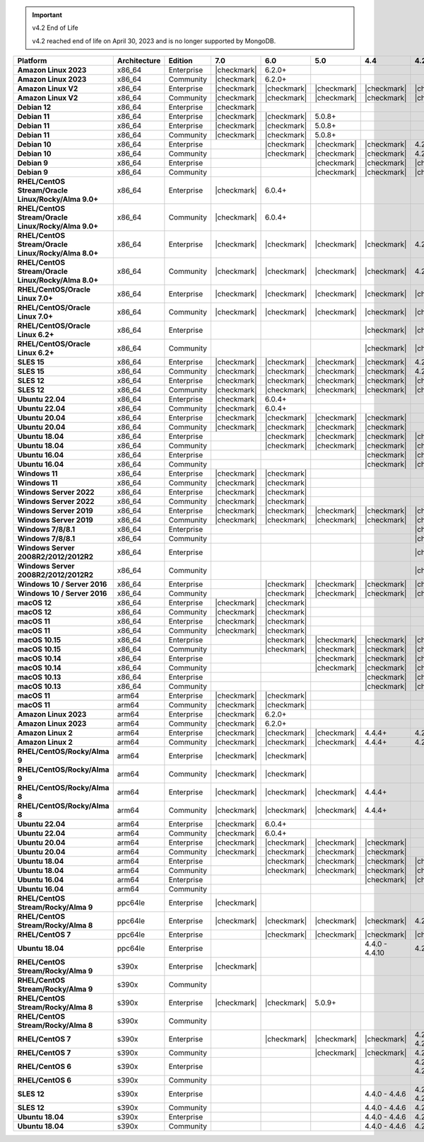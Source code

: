 .. important:: v4.2 End of Life

   v4.2 reached end of life on April 30, 2023 and is no longer 
   supported by MongoDB.


.. list-table::
   :header-rows: 1
   :stub-columns: 1
   :class: compatibility
   :widths: 20 15 15 10 10 10 10 10

   * - Platform
     - Architecture
     - Edition
     - 7.0
     - 6.0
     - 5.0     
     - 4.4      
     - 4.2      

   * - Amazon Linux 2023
     - x86_64
     - Enterprise
     - |checkmark|
     - 6.2.0+
     - 
     - 
     -

   * - Amazon Linux 2023
     - x86_64
     - Community
     - |checkmark|
     - 6.2.0+
     - 
     - 
     -

   * - Amazon Linux V2
     - x86_64
     - Enterprise
     - |checkmark|
     - |checkmark|
     - |checkmark|
     - |checkmark|
     - |checkmark|

   * - Amazon Linux V2
     - x86_64
     - Community
     - |checkmark|
     - |checkmark|
     - |checkmark|
     - |checkmark|
     - |checkmark|

   * - Debian 12
     - x86_64
     - Enterprise
     - |checkmark|
     - 
     - 
     - 
     - 
  
   * - Debian 11
     - x86_64
     - Enterprise
     - |checkmark| 
     - |checkmark|
     - 5.0.8+
     - 
     - 

   * - Debian 11
     - x86_64
     - Enterprise
     - |checkmark|
     - |checkmark|
     - 5.0.8+
     - 
     - 

   * - Debian 11
     - x86_64
     - Community
     - |checkmark|
     - |checkmark|
     - 5.0.8+
     - 
     - 

   * - Debian 10
     - x86_64
     - Enterprise
     - 
     - |checkmark|
     - |checkmark|
     - |checkmark|
     - 4.2.1+

   * - Debian 10
     - x86_64
     - Community
     -
     - |checkmark|
     - |checkmark|
     - |checkmark|
     - 4.2.1+

   * - Debian 9
     - x86_64
     - Enterprise
     -
     -
     - |checkmark|
     - |checkmark|
     - |checkmark|

   * - Debian 9
     - x86_64
     - Community
     -
     -
     - |checkmark|
     - |checkmark|
     - |checkmark|

   * - RHEL/CentOS Stream/Oracle Linux/Rocky/Alma 9.0+
     - x86_64
     - Enterprise
     - |checkmark|
     - 6.0.4+
     -
     -
     -

   * - RHEL/CentOS Stream/Oracle Linux/Rocky/Alma 9.0+
     - x86_64
     - Community
     - |checkmark|
     - 6.0.4+
     -
     -
     -
   
   * - RHEL/CentOS Stream/Oracle Linux/Rocky/Alma 8.0+
     - x86_64
     - Enterprise
     - |checkmark|
     - |checkmark|
     - |checkmark|
     - |checkmark|
     - 4.2.1+

   * - RHEL/CentOS Stream/Oracle Linux/Rocky/Alma 8.0+
     - x86_64
     - Community
     - |checkmark|
     - |checkmark|
     - |checkmark|
     - |checkmark|
     - 4.2.1+

   * - RHEL/CentOS/Oracle Linux 7.0+
     - x86_64
     - Enterprise
     - |checkmark|
     - |checkmark|
     - |checkmark|
     - |checkmark|
     - |checkmark|

   * - RHEL/CentOS/Oracle Linux 7.0+
     - x86_64
     - Community
     - |checkmark|
     - |checkmark|
     - |checkmark|
     - |checkmark|
     - |checkmark|

   * - RHEL/CentOS/Oracle Linux 6.2+
     - x86_64
     - Enterprise
     -
     -
     -
     - |checkmark|
     - |checkmark|

   * - RHEL/CentOS/Oracle Linux 6.2+
     - x86_64
     - Community
     -
     -
     -
     - |checkmark|
     - |checkmark|

   * - SLES 15
     - x86_64
     - Enterprise
     - |checkmark|
     - |checkmark|
     - |checkmark|
     - |checkmark|
     - 4.2.1+

   * - SLES 15
     - x86_64
     - Community
     - |checkmark|
     - |checkmark|
     - |checkmark|
     - |checkmark|
     - 4.2.1+

   * - SLES 12
     - x86_64
     - Enterprise
     - |checkmark|
     - |checkmark|
     - |checkmark|
     - |checkmark|
     - |checkmark|

   * - SLES 12
     - x86_64
     - Community
     - |checkmark|
     - |checkmark|
     - |checkmark|
     - |checkmark|
     - |checkmark|

   * - Ubuntu 22.04
     - x86_64
     - Enterprise
     - |checkmark|
     - 6.0.4+
     -
     -
     -

   * - Ubuntu 22.04
     - x86_64
     - Community
     - |checkmark|
     - 6.0.4+
     -
     -
     -

   * - Ubuntu 20.04
     - x86_64
     - Enterprise
     - |checkmark|
     - |checkmark|
     - |checkmark|
     - |checkmark|
     -

   * - Ubuntu 20.04
     - x86_64
     - Community
     - |checkmark|
     - |checkmark|
     - |checkmark|
     - |checkmark|
     -

   * - Ubuntu 18.04
     - x86_64
     - Enterprise
     -
     - |checkmark|
     - |checkmark|
     - |checkmark|
     - |checkmark|

   * - Ubuntu 18.04
     - x86_64
     - Community
     -
     - |checkmark|
     - |checkmark|
     - |checkmark|
     - |checkmark|

   * - Ubuntu 16.04
     - x86_64
     - Enterprise
     -
     -
     -
     - |checkmark|
     - |checkmark|

   * - Ubuntu 16.04
     - x86_64
     - Community
     -
     -
     -
     - |checkmark|
     - |checkmark|

   * - Windows 11 
     - x86_64 
     - Enterprise 
     - |checkmark|
     - |checkmark|
     -
     -
     -

   * - Windows 11
     - x86_64 
     - Community 
     - |checkmark|
     - |checkmark|
     -
     -
     -

   * - Windows Server 2022 
     - x86_64 
     - Enterprise 
     - |checkmark|
     - |checkmark|
     -
     -
     -

   * - Windows Server 2022 
     - x86_64 
     - Community 
     - |checkmark|
     - |checkmark|
     -
     -
     -

   * - Windows Server 2019
     - x86_64
     - Enterprise
     - |checkmark|
     - |checkmark|
     - |checkmark|
     - |checkmark|
     - |checkmark|


   * - Windows Server 2019
     - x86_64
     - Community
     - |checkmark|
     - |checkmark|
     - |checkmark|
     - |checkmark|
     - |checkmark|

   * - Windows 7/8/8.1
     - x86_64
     - Enterprise
     -
     - 
     - 
     - 
     - |checkmark|

   * - Windows 7/8/8.1
     - x86_64
     - Community
     -
     - 
     - 
     - 
     - |checkmark|

   * - Windows Server 2008R2/2012/2012R2
     - x86_64
     - Enterprise
     -
     - 
     - 
     - 
     - |checkmark|

   * - Windows Server 2008R2/2012/2012R2
     - x86_64
     - Community
     -
     - 
     - 
     - 
     - |checkmark|

   * - Windows 10 / Server 2016
     - x86_64
     - Enterprise
     -
     - |checkmark|
     - |checkmark|
     - |checkmark|
     - |checkmark|

   * - Windows 10 / Server 2016
     - x86_64
     - Community
     -
     - |checkmark|
     - |checkmark|
     - |checkmark|
     - |checkmark|

   * - macOS 12 
     - x86_64 
     - Enterprise 
     - |checkmark|
     - |checkmark|
     - 
     - 
     -
    
   * - macOS 12 
     - x86_64
     - Community
     - |checkmark|
     - |checkmark|
     -
     -
     -

   * - macOS 11
     - x86_64
     - Enterprise
     - |checkmark|
     - |checkmark|
     - 
     - 
     - 

   * - macOS 11
     - x86_64
     - Community
     - |checkmark|
     - |checkmark|
     - 
     - 
     - 
   
   * - macOS 10.15
     - x86_64 
     - Enterprise 
     - 
     - |checkmark|
     - |checkmark|
     - |checkmark|
     - |checkmark|

   * - macOS 10.15
     - x86_64 
     - Community 
     - 
     - |checkmark|
     - |checkmark|
     - |checkmark|
     - |checkmark|

   * - macOS 10.14
     - x86_64
     - Enterprise
     -
     -
     - |checkmark|
     - |checkmark|
     - |checkmark|

   * - macOS 10.14
     - x86_64
     - Community
     -
     -
     - |checkmark|
     - |checkmark|
     - |checkmark|

   * - macOS 10.13
     - x86_64
     - Enterprise
     -
     -
     -
     - |checkmark|
     - |checkmark|

   * - macOS 10.13
     - x86_64
     - Community
     -
     -
     -
     - |checkmark|
     - |checkmark|

   * - macOS 11
     - arm64
     - Enterprise
     - |checkmark|
     - |checkmark|
     - 
     - 
     - 

   * - macOS 11
     - arm64
     - Community
     - |checkmark|
     - |checkmark|
     - 
     - 
     - 

   * - Amazon Linux 2023
     - arm64
     - Enterprise
     - |checkmark|
     - 6.2.0+ 
     -
     -
     -

   * - Amazon Linux 2023
     - arm64
     - Community
     - |checkmark|
     - 6.2.0+ 
     -
     -
     -

   * - Amazon Linux 2
     - arm64
     - Enterprise
     - |checkmark|
     - |checkmark|
     - |checkmark|
     - 4.4.4+
     - 4.2.13+

   * - Amazon Linux 2
     - arm64
     - Community
     - |checkmark|
     - |checkmark|
     - |checkmark|
     - 4.4.4+
     - 4.2.13+

   * - RHEL/CentOS/Rocky/Alma 9
     - arm64
     - Enterprise
     - |checkmark|
     - |checkmark|
     -
     - 
     -

   * - RHEL/CentOS/Rocky/Alma 9
     - arm64
     - Community
     - |checkmark|
     - |checkmark|
     -
     - 
     -

   * - RHEL/CentOS/Rocky/Alma 8
     - arm64
     - Enterprise
     - |checkmark|
     - |checkmark|
     - |checkmark|
     - 4.4.4+
     -

   * - RHEL/CentOS/Rocky/Alma 8
     - arm64
     - Community
     - |checkmark|
     - |checkmark|
     - |checkmark|
     - 4.4.4+
     -

   * - Ubuntu 22.04
     - arm64
     - Enterprise
     - |checkmark|
     - 6.0.4+
     -
     -
     -

   * - Ubuntu 22.04
     - arm64
     - Community
     - |checkmark|
     - 6.0.4+
     -
     -
     -
   
   * - Ubuntu 20.04
     - arm64
     - Enterprise
     - |checkmark|
     - |checkmark|
     - |checkmark|
     - |checkmark|
     -

   * - Ubuntu 20.04
     - arm64
     - Community
     - |checkmark|
     - |checkmark|
     - |checkmark|
     - |checkmark|
     -

   * - Ubuntu 18.04
     - arm64
     - Enterprise
     -
     - |checkmark|
     - |checkmark|
     - |checkmark|
     - |checkmark|

   * - Ubuntu 18.04
     - arm64
     - Community
     -
     - |checkmark|
     - |checkmark|
     - |checkmark|
     - |checkmark|

   * - Ubuntu 16.04
     - arm64
     - Enterprise
     -
     -
     - 
     - |checkmark|
     - |checkmark|

   * - Ubuntu 16.04
     - arm64
     - Community
     -
     -
     -
     - 
     -

   * - RHEL/CentOS Stream/Rocky/Alma 9
     - ppc64le
     - Enterprise
     - |checkmark|
     - 
     -
     -
     -

   * - RHEL/CentOS Stream/Rocky/Alma 8
     - ppc64le
     - Enterprise
     - |checkmark|
     - |checkmark|
     - |checkmark| 
     - |checkmark| 
     - 4.2.7+

   * - RHEL/CentOS 7
     - ppc64le
     - Enterprise
     - 
     - |checkmark|
     - |checkmark| 
     - |checkmark| 
     - |checkmark|

   * - Ubuntu 18.04
     - ppc64le
     - Enterprise
     -
     -
     - 
     - 4.4.0 - 4.4.10
     - 4.2.1 - 4.2.17

   * - RHEL/CentOS Stream/Rocky/Alma 9
     - s390x
     - Enterprise
     - |checkmark|
     - 
     - 
     - 
     - 

   * - RHEL/CentOS Stream/Rocky/Alma 9
     - s390x
     - Community
     - 
     - 
     - 
     - 
     - 

   * - RHEL/CentOS Stream/Rocky/Alma 8
     - s390x
     - Enterprise
     - |checkmark|
     - |checkmark|
     - 5.0.9+
     - 
     - 

   * - RHEL/CentOS Stream/Rocky/Alma 8
     - s390x
     - Community
     - 
     - 
     - 
     - 
     -

   * - RHEL/CentOS 7
     - s390x
     - Enterprise
     -
     - |checkmark|
     - |checkmark|
     - |checkmark|
     - 4.2.0 - 4.2.17

   * - RHEL/CentOS 7
     - s390x
     - Community
     -
     - 
     - |checkmark|
     - |checkmark|
     - 4.2.0 - 4.2.9

   * - RHEL/CentOS 6
     - s390x
     - Enterprise
     -
     -
     - 
     - 
     - 4.2.4 - 4.2.14

   * - RHEL/CentOS 6
     - s390x
     - Community
     -
     -
     -
     -
     -

   * - SLES 12
     - s390x
     - Enterprise
     -
     -
     -
     - 4.4.0 - 4.4.6
     - 4.2.0 - 4.2.14

   * - SLES 12
     - s390x
     - Community
     -
     -
     -
     - 4.4.0 - 4.4.6
     - 4.2.0 - 4.2.9 

   * - Ubuntu 18.04
     - s390x
     - Enterprise
     -
     -
     -
     - 4.4.0 - 4.4.6
     - 4.2.1 - 4.2.14

   * - Ubuntu 18.04
     - s390x
     - Community
     -
     -
     -
     - 4.4.0 - 4.4.6
     - 4.2.1 - 4.2.9
